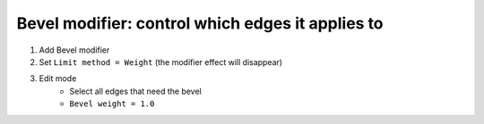 Bevel modifier: control which edges it applies to
====

#. Add Bevel modifier
#. Set ``Limit method = Weight`` (the modifier effect will disappear)
#. Edit mode
    - Select all edges that need the bevel
    - ``Bevel weight = 1.0``
